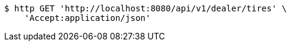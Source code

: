 [source,bash]
----
$ http GET 'http://localhost:8080/api/v1/dealer/tires' \
    'Accept:application/json'
----